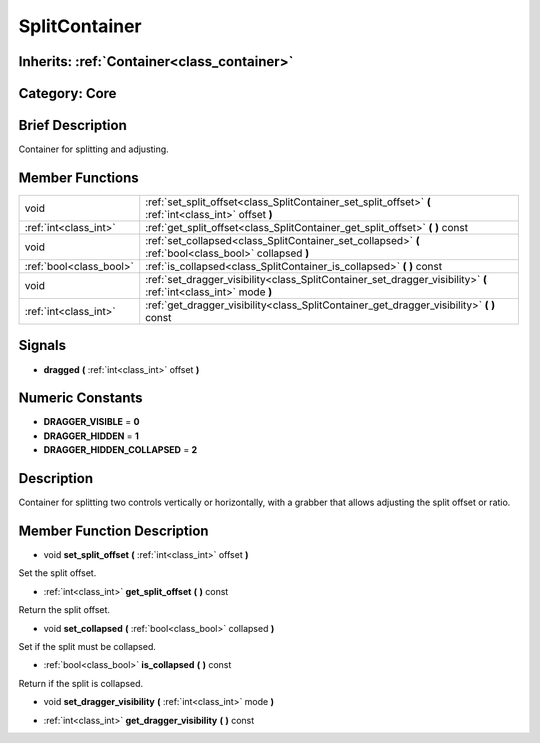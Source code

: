 .. _class_SplitContainer:

SplitContainer
==============

Inherits: :ref:`Container<class_container>`
-------------------------------------------

Category: Core
--------------

Brief Description
-----------------

Container for splitting and adjusting.

Member Functions
----------------

+--------------------------+---------------------------------------------------------------------------------------------------------------------+
| void                     | :ref:`set_split_offset<class_SplitContainer_set_split_offset>`  **(** :ref:`int<class_int>` offset  **)**           |
+--------------------------+---------------------------------------------------------------------------------------------------------------------+
| :ref:`int<class_int>`    | :ref:`get_split_offset<class_SplitContainer_get_split_offset>`  **(** **)** const                                   |
+--------------------------+---------------------------------------------------------------------------------------------------------------------+
| void                     | :ref:`set_collapsed<class_SplitContainer_set_collapsed>`  **(** :ref:`bool<class_bool>` collapsed  **)**            |
+--------------------------+---------------------------------------------------------------------------------------------------------------------+
| :ref:`bool<class_bool>`  | :ref:`is_collapsed<class_SplitContainer_is_collapsed>`  **(** **)** const                                           |
+--------------------------+---------------------------------------------------------------------------------------------------------------------+
| void                     | :ref:`set_dragger_visibility<class_SplitContainer_set_dragger_visibility>`  **(** :ref:`int<class_int>` mode  **)** |
+--------------------------+---------------------------------------------------------------------------------------------------------------------+
| :ref:`int<class_int>`    | :ref:`get_dragger_visibility<class_SplitContainer_get_dragger_visibility>`  **(** **)** const                       |
+--------------------------+---------------------------------------------------------------------------------------------------------------------+

Signals
-------

-  **dragged**  **(** :ref:`int<class_int>` offset  **)**

Numeric Constants
-----------------

- **DRAGGER_VISIBLE** = **0**
- **DRAGGER_HIDDEN** = **1**
- **DRAGGER_HIDDEN_COLLAPSED** = **2**

Description
-----------

Container for splitting two controls vertically or horizontally, with a grabber that allows adjusting the split offset or ratio.

Member Function Description
---------------------------

.. _class_SplitContainer_set_split_offset:

- void  **set_split_offset**  **(** :ref:`int<class_int>` offset  **)**

Set the split offset.

.. _class_SplitContainer_get_split_offset:

- :ref:`int<class_int>`  **get_split_offset**  **(** **)** const

Return the split offset.

.. _class_SplitContainer_set_collapsed:

- void  **set_collapsed**  **(** :ref:`bool<class_bool>` collapsed  **)**

Set if the split must be collapsed.

.. _class_SplitContainer_is_collapsed:

- :ref:`bool<class_bool>`  **is_collapsed**  **(** **)** const

Return if the split is collapsed.

.. _class_SplitContainer_set_dragger_visibility:

- void  **set_dragger_visibility**  **(** :ref:`int<class_int>` mode  **)**

.. _class_SplitContainer_get_dragger_visibility:

- :ref:`int<class_int>`  **get_dragger_visibility**  **(** **)** const


